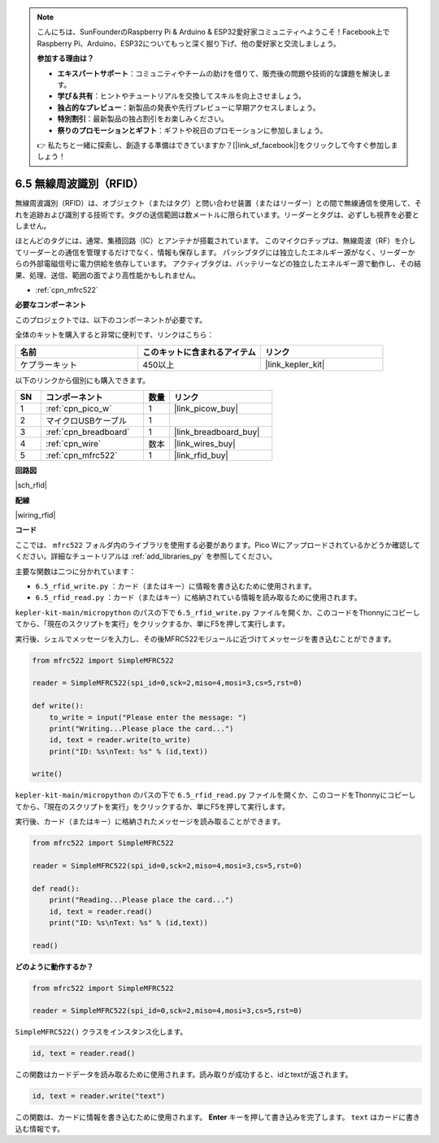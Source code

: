 .. note::

    こんにちは、SunFounderのRaspberry Pi & Arduino & ESP32愛好家コミュニティへようこそ！Facebook上でRaspberry Pi、Arduino、ESP32についてもっと深く掘り下げ、他の愛好家と交流しましょう。

    **参加する理由は？**

    - **エキスパートサポート**：コミュニティやチームの助けを借りて、販売後の問題や技術的な課題を解決します。
    - **学び＆共有**：ヒントやチュートリアルを交換してスキルを向上させましょう。
    - **独占的なプレビュー**：新製品の発表や先行プレビューに早期アクセスしましょう。
    - **特別割引**：最新製品の独占割引をお楽しみください。
    - **祭りのプロモーションとギフト**：ギフトや祝日のプロモーションに参加しましょう。

    👉 私たちと一緒に探索し、創造する準備はできていますか？[|link_sf_facebook|]をクリックして今すぐ参加しましょう！

.. _py_rfid:


6.5 無線周波識別（RFID）
================================================

無線周波識別（RFID）は、オブジェクト（またはタグ）と問い合わせ装置（またはリーダー）との間で無線通信を使用して、それを追跡および識別する技術です。タグの送信範囲は数メートルに限られています。リーダーとタグは、必ずしも視界を必要としません。

ほとんどのタグには、通常、集積回路（IC）とアンテナが搭載されています。
このマイクロチップは、無線周波（RF）を介してリーダーとの通信を管理するだけでなく、情報も保存します。
パッシブタグには独立したエネルギー源がなく、リーダーからの外部電磁信号に電力供給を依存しています。
アクティブタグは、バッテリーなどの独立したエネルギー源で動作し、その結果、処理、送信、範囲の面でより高性能かもしれません。


* :ref:`cpn_mfrc522`

**必要なコンポーネント**

このプロジェクトでは、以下のコンポーネントが必要です。

全体のキットを購入すると非常に便利です、リンクはこちら：

.. list-table::
    :widths: 20 20 20
    :header-rows: 1

    *   - 名前
        - このキットに含まれるアイテム
        - リンク
    *   - ケプラーキット	
        - 450以上
        - |link_kepler_kit|

以下のリンクから個別にも購入できます。

.. list-table::
    :widths: 5 20 5 20
    :header-rows: 1

    *   - SN
        - コンポーネント	
        - 数量
        - リンク

    *   - 1
        - :ref:`cpn_pico_w`
        - 1
        - |link_picow_buy|
    *   - 2
        - マイクロUSBケーブル
        - 1
        - 
    *   - 3
        - :ref:`cpn_breadboard`
        - 1
        - |link_breadboard_buy|
    *   - 4
        - :ref:`cpn_wire`
        - 数本
        - |link_wires_buy|
    *   - 5
        - :ref:`cpn_mfrc522`
        - 1
        - |link_rfid_buy|

**回路図**

|sch_rfid|

**配線**

|wiring_rfid|


**コード**

ここでは、 ``mfrc522`` フォルダ内のライブラリを使用する必要があります。Pico Wにアップロードされているかどうか確認してください。詳細なチュートリアルは :ref:`add_libraries_py` を参照してください。

主要な関数は二つに分かれています：

* ``6.5_rfid_write.py`` ：カード（またはキー）に情報を書き込むために使用されます。
* ``6.5_rfid_read.py`` ：カード（またはキー）に格納されている情報を読み取るために使用されます。

``kepler-kit-main/micropython`` のパスの下で ``6.5_rfid_write.py`` ファイルを開くか、このコードをThonnyにコピーしてから、「現在のスクリプトを実行」をクリックするか、単にF5を押して実行します。

実行後、シェルでメッセージを入力し、その後MFRC522モジュールに近づけてメッセージを書き込むことができます。

.. code-block:: python

    from mfrc522 import SimpleMFRC522

    reader = SimpleMFRC522(spi_id=0,sck=2,miso=4,mosi=3,cs=5,rst=0)

    def write():
        to_write = input("Please enter the message: ")
        print("Writing...Please place the card...")
        id, text = reader.write(to_write)
        print("ID: %s\nText: %s" % (id,text))

    write()

``kepler-kit-main/micropython`` のパスの下で ``6.5_rfid_read.py`` ファイルを開くか、このコードをThonnyにコピーしてから、「現在のスクリプトを実行」をクリックするか、単にF5を押して実行します。

実行後、カード（またはキー）に格納されたメッセージを読み取ることができます。

.. code-block:: python

    from mfrc522 import SimpleMFRC522

    reader = SimpleMFRC522(spi_id=0,sck=2,miso=4,mosi=3,cs=5,rst=0)

    def read():
        print("Reading...Please place the card...")
        id, text = reader.read()
        print("ID: %s\nText: %s" % (id,text))

    read()

**どのように動作するか？**

.. code-block:: python

    from mfrc522 import SimpleMFRC522

    reader = SimpleMFRC522(spi_id=0,sck=2,miso=4,mosi=3,cs=5,rst=0)

``SimpleMFRC522()`` クラスをインスタンス化します。

.. code-block:: python

    id, text = reader.read()

この関数はカードデータを読み取るために使用されます。読み取りが成功すると、idとtextが返されます。

.. code-block:: python

    id, text = reader.write("text")

この関数は、カードに情報を書き込むために使用されます。 **Enter** キーを押して書き込みを完了します。
``text`` はカードに書き込む情報です。
